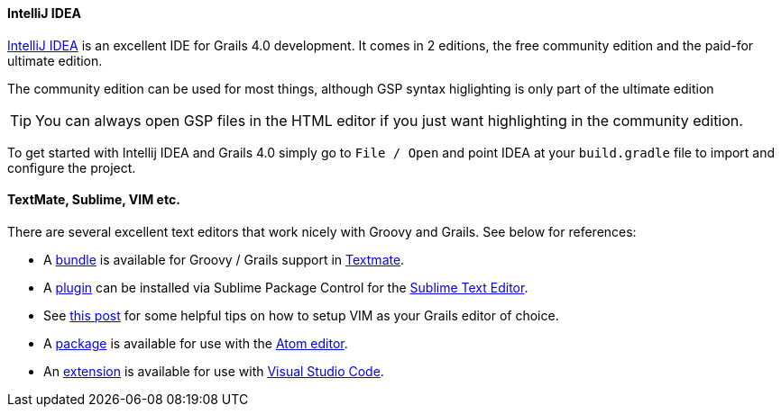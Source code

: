 
==== IntelliJ IDEA

http://www.jetbrains.com/idea[IntelliJ IDEA] is an excellent IDE for Grails 4.0 development. It comes in 2 editions, the free community edition and the paid-for ultimate edition.

The community edition can be used for most things, although GSP syntax higlighting is only part of the ultimate edition

TIP: You can always open GSP files in the HTML editor if you just want highlighting in the community edition.

To get started with Intellij IDEA and Grails 4.0 simply go to `File / Open` and point IDEA at your `build.gradle` file to import and configure the project.

// ==== Eclipse

// We recommend that users of http://www.eclipse.org/[Eclipse] looking to develop Grails application take a look at <<ref-iotoolsggts-Groovy/Grails Tool Suite,Groovy/Grails Tool Suite>>, which offers built in support for Grails including automatic classpath management, a GSP editor and quick access to Grails commands.

// Like Intellij you can import a Grails 4.0 project using the Gradle project integration.

// ==== NetBeans

// NetBeans provides a Groovy/Grails plugin that automatically recognizes Grails projects and provides the ability to run Grails applications in the IDE, code completion and integration with the Glassfish server. For an overview of features see the https://netbeans.org/kb/docs/web/grails-quickstart.html[NetBeans Integration] guide on the Grails website which was written by the NetBeans team.

==== TextMate, Sublime, VIM etc.

There are several excellent text editors that work nicely with Groovy and Grails. See below for references:

* A https://github.com/textmate/groovy-grails.tmbundle[bundle] is available for Groovy / Grails support in http://macromates.com[Textmate].
* A https://github.com/osoco/sublimetext-grails[plugin] can be installed via Sublime Package Control for the http://www.sublimetext.com[Sublime Text Editor].
* See http://www.objectpartners.com/2012/02/21/using-vim-as-your-grails-ide-part-1-navigating-your-project/[this post] for some helpful tips on how to setup VIM as your Grails editor of choice.
* A https://atom.io/packages/atom-grails[package] is available for use with the https://atom.io[Atom editor].
* An https://marketplace.visualstudio.com/items?itemName=marlon407.code-groovy[extension] is available for use with https://code.visualstudio.com/[Visual Studio Code].
